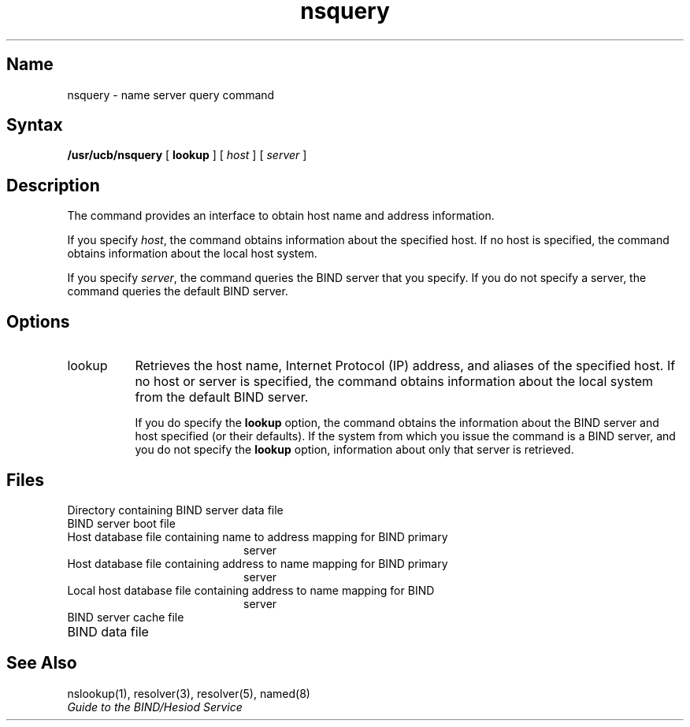 .\" SCCSID: @(#)nsquery.1	8.1	9/11/90
.\" Written by liza sanford-crane  (2/29/88)
.\" Updated for v4.0 by nolan ring (6/27/89)
.\" Updated to include editorial comments by jeff mandell (10/31/89)
.\"  (the list of files included here also appears in nslookup (1)
.\"   resolver (3), resolver (5), and named - the descriptions of the
.\"   files must be changed in those ref pages to be like this) 
.\" Re-edited after meeting with Dave S. re: format (jm 11/8/89)
.TH nsquery 1
.SH Name
nsquery \- name server query command
.SH Syntax
.B /usr/ucb/nsquery
[
.B lookup
]
[
.I host
]
[
.I server
]
.SH Description
.NXR "nsquery command"
The
.PN nsquery
command provides an interface to obtain host
name and address information.
.PP
If you specify \fIhost\fR, the 
.PN nsquery
command obtains information about the specified host. If no host is
specified, the
.PN nsquery
command obtains information about the local host system.
.PP
If you specify \fIserver\fR, the
.PN nsquery
command queries the BIND server that you specify. If you do not specify
a server, the 
.PN nsquery
command queries the default BIND server.
.SH Options    
.IP lookup 8 
Retrieves the host name, Internet Protocol (IP) address, and aliases
of the specified host.
If no host or server is specified,
the
.PN nsquery
command obtains information about the local system
from the default BIND server.
.IP 
If you do specify the 
.B lookup
option, the 
.PN nsquery
command obtains the information about the BIND server and host
specified (or their defaults).
If the system from which you issue the
.PN nsquery
command is a BIND server,
and you do not specify the
.B lookup
option,
information about only that server is retrieved.
.SH Files
./" the list of files below is also mentioned in these ref pages:
./" nslookup(1), resolver(3), resolver(5), and named - the descriptions
./" of these files must be changed in those ref pages       (JM 10/31)
.TP 20
.PN /var/dss/namedb
Directory containing BIND server data file 
.TP 20
.PN /var/dss/namedb/named.boot	
BIND server boot file
.TP 20
.PN /var/dss/namedb/hosts.db
Host database file containing name to address mapping for BIND primary
server 
.TP 20
.PN /var/dss/namedb/hosts.rev
Host database file containing address to name mapping for BIND primary
server 
.TP 20
.PN /var/dss/namedb/named.local	
Local host database file containing address to name mapping for BIND
server 
.TP 20
.PN /var/dss/namedb/named.ca	
BIND server cache file
.TP 20
.PN /etc/resolv.conf	
BIND data file
.SH See Also
nslookup(1), resolver(3), resolver(5), named(8)
.br
\fIGuide to the BIND/Hesiod Service\fP
